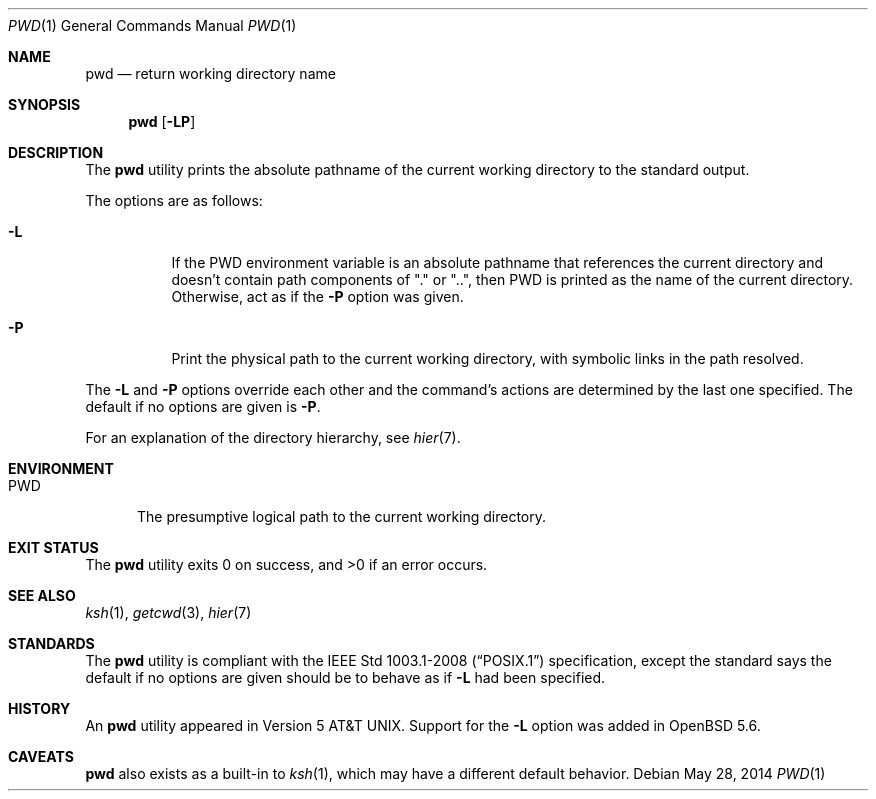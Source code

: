 .\"	$OpenBSD: pwd.1,v 1.21 2014/05/28 14:16:27 jmc Exp $
.\"	$NetBSD: pwd.1,v 1.10 1995/09/07 06:47:30 jtc Exp $
.\"
.\" Copyright (c) 1990, 1993
.\"	The Regents of the University of California.  All rights reserved.
.\"
.\" This code is derived from software contributed to Berkeley by
.\" the Institute of Electrical and Electronics Engineers, Inc.
.\"
.\" Redistribution and use in source and binary forms, with or without
.\" modification, are permitted provided that the following conditions
.\" are met:
.\" 1. Redistributions of source code must retain the above copyright
.\"    notice, this list of conditions and the following disclaimer.
.\" 2. Redistributions in binary form must reproduce the above copyright
.\"    notice, this list of conditions and the following disclaimer in the
.\"    documentation and/or other materials provided with the distribution.
.\" 3. Neither the name of the University nor the names of its contributors
.\"    may be used to endorse or promote products derived from this software
.\"    without specific prior written permission.
.\"
.\" THIS SOFTWARE IS PROVIDED BY THE REGENTS AND CONTRIBUTORS ``AS IS'' AND
.\" ANY EXPRESS OR IMPLIED WARRANTIES, INCLUDING, BUT NOT LIMITED TO, THE
.\" IMPLIED WARRANTIES OF MERCHANTABILITY AND FITNESS FOR A PARTICULAR PURPOSE
.\" ARE DISCLAIMED.  IN NO EVENT SHALL THE REGENTS OR CONTRIBUTORS BE LIABLE
.\" FOR ANY DIRECT, INDIRECT, INCIDENTAL, SPECIAL, EXEMPLARY, OR CONSEQUENTIAL
.\" DAMAGES (INCLUDING, BUT NOT LIMITED TO, PROCUREMENT OF SUBSTITUTE GOODS
.\" OR SERVICES; LOSS OF USE, DATA, OR PROFITS; OR BUSINESS INTERRUPTION)
.\" HOWEVER CAUSED AND ON ANY THEORY OF LIABILITY, WHETHER IN CONTRACT, STRICT
.\" LIABILITY, OR TORT (INCLUDING NEGLIGENCE OR OTHERWISE) ARISING IN ANY WAY
.\" OUT OF THE USE OF THIS SOFTWARE, EVEN IF ADVISED OF THE POSSIBILITY OF
.\" SUCH DAMAGE.
.\"
.\"     @(#)pwd.1	8.2 (Berkeley) 4/28/95
.\"
.Dd $Mdocdate: May 28 2014 $
.Dt PWD 1
.Os
.Sh NAME
.Nm pwd
.Nd return working directory name
.Sh SYNOPSIS
.Nm pwd
.Op Fl LP
.Sh DESCRIPTION
The
.Nm
utility prints the absolute pathname of the current working directory to
the standard output.
.Pp
The options are as follows:
.Bl -tag -width Ds
.It Fl L
If the
.Ev PWD
environment variable is an absolute pathname that references the
current directory and doesn't contain path components of "." or "..",
then
.Ev PWD
is printed as the name of the current directory.
Otherwise, act as if the
.Fl P
option was given.
.It Fl P
Print the physical path to the current working directory, with symbolic
links in the path resolved.
.El
.Pp
The
.Fl L
and
.Fl P
options override each other and the command's actions are determined
by the last one specified.
The default if no options are given is
.Fl P .
.Pp
For an explanation of the directory hierarchy,
see
.Xr hier 7 .
.Sh ENVIRONMENT
.Bl -tag -width PWD
.It Ev PWD
The presumptive logical path to the current working directory.
.El
.Sh EXIT STATUS
.Ex -std pwd
.Sh SEE ALSO
.Xr ksh 1 ,
.Xr getcwd 3 ,
.Xr hier 7
.Sh STANDARDS
The
.Nm
utility is compliant with the
.St -p1003.1-2008
specification,
except the standard says the default if no options are given
should be to behave as if
.Fl L
had been specified.
.Sh HISTORY
An
.Nm
utility appeared in
.At v5 .
Support for the
.Fl L
option was added in
.Ox 5.6 .
.Sh CAVEATS
.Nm
also exists as a built-in to
.Xr ksh 1 ,
which may have a different default behavior.

